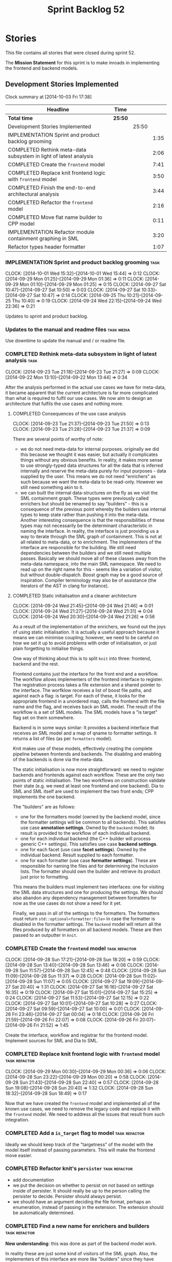 #+title: Sprint Backlog 52
#+options: date:nil toc:nil author:nil num:nil
#+todo: ANALYSIS IMPLEMENTATION TESTING | COMPLETED CANCELLED POSTPONED
#+tags: { story(s) epic(e) task(t) note(n) spike(p) }
#+tags: { refactor(r) bug(b) feature(f) vision(v) }
#+tags: { meta_data(m) tests(a) packaging(q) media(h) build(u) validation(x) diagrams(w) frontend(c) backend(g) }
#+tags: dia(y) sml(l) cpp(k) config(o) formatters(d)

* Stories

This file contains all stories that were closed during sprint 52.

The *Mission Statement* for this sprint is to make inroads in
implementing the frontend and backend models.

** Development Stories Implemented

#+begin: clocktable :maxlevel 3 :scope subtree
Clock summary at [2014-10-03 Fri 17:38]

| Headline                                                          | Time    |       |      |
|-------------------------------------------------------------------+---------+-------+------|
| *Total time*                                                      | *25:50* |       |      |
|-------------------------------------------------------------------+---------+-------+------|
| Development Stories Implemented                                   |         | 25:50 |      |
| IMPLEMENTATION Sprint and product backlog grooming                |         |       | 1:35 |
| COMPLETED Rethink meta-data subsystem in light of latest analysis |         |       | 2:06 |
| COMPLETED Create the =frontend= model                             |         |       | 7:41 |
| COMPLETED Replace knit frontend logic with =frontend= model       |         |       | 3:50 |
| COMPLETED Finish the end-to-end architectural analysis            |         |       | 3:44 |
| COMPLETED Refactor the =frontend= model                           |         |       | 2:16 |
| COMPLETED Move flat name builder to CPP model                     |         |       | 0:11 |
| IMPLEMENTATION Refactor module containment graphing in SML        |         |       | 3:20 |
| Refactor types header formatter                                   |         |       | 1:07 |
#+end:

*** IMPLEMENTATION Sprint and product backlog grooming                 :task:
    CLOCK: [2014-10-01 Wed 15:32]--[2014-10-01 Wed 15:44] =>  0:12
    CLOCK: [2014-09-29 Mon 01:25]--[2014-09-29 Mon 01:36] =>  0:11
    CLOCK: [2014-09-29 Mon 01:10]--[2014-09-29 Mon 01:25] =>  0:15
    CLOCK: [2014-09-27 Sat 10:47]--[2014-09-27 Sat 10:50] =>  0:03
    CLOCK: [2014-09-27 Sat 10:33]--[2014-09-27 Sat 10:47] =>  0:14
    CLOCK: [2014-09-25 Thu 10:21]--[2014-09-25 Thu 10:40] =>  0:19
    CLOCK: [2014-09-24 Wed 22:15]--[2014-09-24 Wed 22:36] =>  0:21

Updates to sprint and product backlog.

*** Updates to the manual and readme files                       :task:media:

Use downtime to update the manual and / or readme file.

*** COMPLETED Rethink meta-data subsystem in light of latest analysis  :task:
    CLOSED: [2014-09-28 Sun 17:22]
    CLOCK: [2014-09-23 Tue 21:18]--[2014-09-23 Tue 21:27] =>  0:09
    CLOCK: [2014-09-22 Mon 13:10]--[2014-09-22 Mon 13:44] =>  0:34

After the analysis performed in the actual use cases we have for
meta-data, it became apparent that the current architecture is far
more complicated than what is required to fulfil our use cases. We now
aim to design an architecture that fulfils the use cases and nothing
more.

**** COMPLETED Consequences of the use case analysis
     CLOSED: [2014-09-23 Tue 21:50]
     CLOCK: [2014-09-23 Tue 21:37]--[2014-09-23 Tue 21:50] =>  0:13
     CLOCK: [2014-09-23 Tue 21:28]--[2014-09-23 Tue 21:37] =>  0:09

There are several points of worthy of note:

- we do not need meta-data for internal purposes. originally we did
  this because we thought it was easier, but actually it complicates
  things without any obvious benefits. In reality, it makes more sense
  to use strongly-typed data structures for all the data that is
  inferred internally and reserve the meta-data purely for input
  purposes - data supplied by the user. This means we do not need
  "enrichers" as such because we want the meta-data to be
  read-only. However we still need something akin to it.
- we can built the internal data-structures on the fly as we visit the
  SML containment graph. These types were previously called enrichers
  but should be renamed to say "builders" - this is a consequence of
  the previous point whereby the builders use internal types to keep
  state rather than pushing it into the meta-data. Another interesting
  consequence is that the responsibilities of these types may not
  necessarily be the determinant characteristic in naming the
  interface. In reality, the interface is just providing us a way to
  iterate through the SML graph of containment. This is not at all
  related to meta-data, or to enrichment. The implementers of the
  interface are responsible for the building. We still need
  dependencies between the builders and we still need multiple
  passes. Basically we should move all of these classes away from the
  meta-data namespace, into the main SML namespace. We need to read up
  on the right name for this - seems like a variation of visitor, but
  without double-dispatch. Boost graph may be a good source of
  inspiration. Compiler terminology may also be of assistance (the
  iterators of the AST in clang for instance).

**** COMPLETED Static initialisation and a cleaner architecture
     CLOSED: [2014-09-24 Wed 22:37]
     CLOCK: [2014-09-24 Wed 21:45]--[2014-09-24 Wed 21:46] =>  0:01
     CLOCK: [2014-09-24 Wed 21:27]--[2014-09-24 Wed 21:31] =>  0:04
     CLOCK: [2014-09-24 Wed 20:30]--[2014-09-24 Wed 21:26] =>  0:56

As a result of the implementation of the enrichers, we found out the
joys of using static initialisation. It is actually a useful approach
because it means we can minimise coupling; however, we need to be
careful on how we set it up to avoid problems with order of
initialisation, or just plain forgetting to initialise things.

One way of thinking about this is to split =knit= into three:
frontend, backend and the rest.

Frontend contains just the interface for the front end and a
workflow. The workflow allows implementers of the frontend interface
to register. The registration process takes a file extension and a
shared pointer to the interface. The worfklow receives a list of boost
file paths, and against each a flag: is target. For each of these, it
looks for the appropriate frontend in a unordered map, calls the
frontend with the file name and the flag, and receives back an SML
model. The result of the workflow is a set of SML models. The SML
models have a "is target" flag set on them somewhere.

Backend is in some ways similar: It provides a backend interface that
receives an SML model and a map of qname to formatter settings. It
returns a list of files (as per =formatters= model).

Knit makes use of these models, effectively creating the complete
pipeline between frontends and backends. The disabling and enabling of
the backends is done via the meta-data.

The static initialisation is now more straightforward: we need to
register backends and frontends against each workflow. These are the
only two points of static initialisation. The two workflows on
construction validate their state (e.g. we need at least one frontend
and one backend). Dia to SML and SML itself are used to implement the
two front ends; CPP implements the one backend.

The "builders" are as follows:

- one for the formatters model (owned by the backend model, since the
  formatter settings will be common to all backends). This satisfies
  use case *annotation settings*. Owned by the =backend= model; its
  result is provided to the workflow of each individual backend.
- one for each individual backend (the C++ builder will process
  generic C++ settings). This satisfies use case *backend settings*.
- one for each facet (use case *facet settings*). Owned by the
  individual backend. Result supplied to each formatter.
- one for each formatter (use case *formatter settings*). These are
  responsible for naming the files and for determining the inclusion
  lists. The formatter should own the builder and retrieve its product
  just prior to formatting.

This means the builders must implement two interfaces: one for
visiting the SML data structures and one for producing the
settings. We should also abandon any dependency management between
formatters for now as the use cases do not show a need for it yet.

Finally, we pass in all of the settings to the formatters. The
formatters must return =std::optional<formatter:file>= in case the
formatter is disabled in the formatter settings. The =backend= model
will return all the files produced by all formatters on all backend
models. These are then passed to an outputter in =knit=.

*** COMPLETED Create the =frontend= model                     :task:refactor:
    CLOSED: [2014-09-28 Sun 18:21]
    CLOCK: [2014-09-28 Sun 17:21]--[2014-09-28 Sun 18:20] =>  0:59
    CLOCK: [2014-09-28 Sun 13:40]--[2014-09-28 Sun 13:46] =>  0:06
    CLOCK: [2014-09-28 Sun 11:57]--[2014-09-28 Sun 12:45] =>  0:48
    CLOCK: [2014-09-28 Sun 11:09]--[2014-09-28 Sun 11:37] =>  0:28
    CLOCK: [2014-09-28 Sun 11:02]--[2014-09-28 Sun 11:07] =>  0:05
    CLOCK: [2014-09-27 Sat 19:09]--[2014-09-27 Sat 20:40] =>  1:31
    CLOCK: [2014-09-27 Sat 16:16]--[2014-09-27 Sat 16:35] =>  0:19
    CLOCK: [2014-09-27 Sat 15:01]--[2014-09-27 Sat 15:25] =>  0:24
    CLOCK: [2014-09-27 Sat 11:53]--[2014-09-27 Sat 12:15] =>  0:22
    CLOCK: [2014-09-27 Sat 10:01]--[2014-09-27 Sat 10:28] =>  0:27
    CLOCK: [2014-09-27 Sat 09:59]--[2014-09-27 Sat 10:00] =>  0:01
    CLOCK: [2014-09-26 Fri 23:46]--[2014-09-27 Sat 00:04] =>  0:18
    CLOCK: [2014-09-26 Fri 21:59]--[2014-09-26 Fri 22:07] =>  0:08
    CLOCK: [2014-09-26 Fri 20:07]--[2014-09-26 Fri 21:52] =>  1:45

Create the interface, workflow and registrar for the frontend
model. Implement sources for SML and Dia to SML.

*** COMPLETED Replace knit frontend logic with =frontend= model :task:refactor:
    CLOSED: [2014-09-29 Mon 00:20]
    CLOCK: [2014-09-29 Mon 00:30]--[2014-09-29 Mon 00:36] =>  0:06
    CLOCK: [2014-09-28 Sun 23:22]--[2014-09-29 Mon 00:20] =>  0:58
    CLOCK: [2014-09-28 Sun 21:43]--[2014-09-28 Sun 22:40] =>  0:57
    CLOCK: [2014-09-28 Sun 19:08]--[2014-09-28 Sun 20:40] =>  1:32
    CLOCK: [2014-09-28 Sun 18:32]--[2014-09-28 Sun 18:49] =>  0:17

Now that we have created the =frontend= model and implemented all of the
known use cases, we need to remove the legacy code and replace it with
the =frontend= model. We need to address all the issues that result from
such integration.

*** COMPLETED Add a =is_target= flag to model                 :task:refactor:
   CLOSED: [2014-09-29 Mon 01:26]

Ideally we should keep track of the "targetness" of the model with the
model itself instead of passing parameters. This will make the
frontend move easier.

*** COMPLETED Refactor knit's =persister=                     :task:refactor:
    CLOSED: [2014-09-29 Mon 01:36]

- add documentation
- we put the decision on whether to persist on not based on settings
  inside of persister. It should really be up to the person calling
  the persister to decide. Persister should always persist.
- we should have an argument deciding the file format, perhaps an
  enumeration, instead of passing in the extension. The extension
  should be automatically determined.

*** COMPLETED Find a new name for enrichers and builders      :task:refactor:
    CLOSED: [2014-10-01 Wed 00:23]

*New understanding*: this was done as part of the backend model work.

In reality these are just some kind of visitors of the SML
graph. Also, the implementers of this interface are more like
"builders" since they have state.

We need to also move across all of this infrastructure from meta-data,
since they are not meta-data specific at all.

*** COMPLETED Finish the end-to-end architectural analysis    :task:refactor:
    CLOSED: [2014-10-01 Wed 15:37]

We seem to still have a lot of question marks in terms of the next
generation architecture. As part of this task we need to clarify where
we want to go, stitching together all of the different analysis that
have been performed.

**** COMPLETED First stab, more focused on the backend model
     CLOSED: [2014-10-01 Wed 15:36]
     CLOCK: [2014-10-01 Wed 00:15]--[2014-10-01 Wed 00:22] =>  0:07
     CLOCK: [2014-09-30 Tue 22:19]--[2014-10-01 Wed 00:10] =>  1:51
     CLOCK: [2014-09-30 Tue 19:03]--[2014-09-30 Tue 19:28] =>  0:25

In =sml=:

- create a single grapher in SML that does both parent dependencies
  and module containment.
- add a flag to modules to allow identification of model module.
- create a graph visitor that for each vertex receives the model and
  the type at the vertex.
- create a class to manage the visitation, including the number of
  passes. we basically should pass in a list of visitors and the
  number of passes and it executes a dfs on the graph.

In =backend=:

- =backend= actually receives the merged model.
- =backend= checks that each backend is enabled by passing the model
  module to each one. it then produces the subset of the enabled
  backends.
- =backend= uses the graph visitor to iterate through the SML
  model. it passes each element to each enabled backend. the backends
  internally convert the element into a backend specific
  representation and generate all the required settings. they also
  pass in the model and the element to each formatter registered for
  that backend specific type; the formatters obtain any formatter
  specific settings.
- the backend methods return a
  =std::list<formatters::file>=. =backend= builds up this list and in
  the end outputs it (or returns it to the caller of the =backend=
  workflow?). it could make sense for the outputters to be part of the
  backend model.

Note that we require a cascade of registrations:

- the formatters must register with their backend model (e.g. =cpp=);
- the individual backend models must register with =backend=;

We no longer need the transformer models (e.g. =sml_to_cpp=) as this
is done on the fly.

**** COMPLETED Second stab, looking at clang source code
     CLOSED: [2014-10-01 Wed 15:36]
     CLOCK: [2014-10-01 Wed 14:31]--[2014-10-01 Wed 15:32] =>  1:01
     CLOCK: [2014-10-01 Wed 13:31]--[2014-10-01 Wed 13:51] =>  0:20

Further analysis of clang/llvm source code provided some insights:

- we need to have a model consumer and producer. this is akin to the
  AST consumer. The front ends are model producers, the backends are
  model consumers. SML workflow binds them all together -
  i.e. receives a list of producers and a list of consumers; produces
  all models with the producers, does the existing SML workflow and at
  the end, uses the graph to consume. Consumers have a number of
  required passes; SML organises them into some simple container by
  passes: e.g. all require 1 pass, x require 2 passes and so on.
- frontend and backend models are responsible for doing the
  "management" of the consumers and producers -
  e.g. registration. frontend model is also responsible for
  specialising producers into file based producers, with a "FileEntry"
  like class (which we called input descriptor).

*** COMPLETED Refactor the =frontend= model                   :task:refactor:
    CLOSED: [2014-10-02 Thu 14:28]
    CLOCK: [2014-10-02 Thu 13:58]--[2014-10-02 Thu 14:28] =>  0:30

- rename source to provider
- rename source settings to provider settings

**** CANCELLED Bring in frontend generation into SML
     CLOSED: [2014-10-02 Thu 13:57]
     CLOCK: [2014-10-02 Thu 13:28]--[2014-10-02 Thu 13:51] =>  0:23
     CLOCK: [2014-10-02 Thu 11:55]--[2014-10-02 Thu 12:41] =>  0:46
     CLOCK: [2014-10-01 Wed 19:08]--[2014-10-01 Wed 19:45] =>  0:37

*New Understanding*

This story sounded like a great idea: to add frontend work to the SML
workflow. However, the more we investigated it the more complicated it
turned out. The last straw was a need to create some kind of abstract
factory to instantiate the providers inside of the SML workflow; this
is because the frontend model has the input/file descriptors, so it
either clones each of the providers for each descriptor or it provides
some kind of factory. All and all, it seems like a lot of effort, and
for something that was a "nice to have". We still have a dynamic way
to add frontend providers as things stand, which was the feature we
were really after. As such we have taken the executive decision to
cancel this story.

*Old Understanding*

- create a model provider in SML.
- rename the sources into file providers and inherit/implement SML
  provider.
- return a list of providers from frontend.
- pass list of providers to SML workflow.
- add activity to create SML models in workflow.

*** COMPLETED Move flat name builder to CPP model     :task:refactor:sml:cpp:
    CLOSED: [2014-10-03 Fri 14:37]
    CLOCK: [2014-10-03 Fri 14:25]--[2014-10-03 Fri 14:36] =>  0:11

It seems this class is used only for tagging so we should have one in
each model. It may even make more sense in the c++ formatters model.

*** IMPLEMENTATION Refactor module containment graphing in SML :task:refactor:sml:
    CLOCK: [2014-10-03 Fri 17:08]--[2014-10-03 Fri 17:37] =>  0:29
    CLOCK: [2014-10-03 Fri 14:44]--[2014-10-03 Fri 16:19] =>  1:35
    CLOCK: [2014-10-03 Fri 14:36]--[2014-10-03 Fri 14:37] =>  0:01
    CLOCK: [2014-10-02 Thu 16:30]--[2014-10-02 Thu 16:51] =>  0:21
    CLOCK: [2014-10-02 Thu 15:50]--[2014-10-02 Thu 16:22] =>  0:32
    CLOCK: [2014-10-02 Thu 14:36]--[2014-10-02 Thu 14:58] =>  0:22

- create a single grapher that generates a graph with both parents and
  module containment.
- create a consumer interface for this graph.
- move the graph itself into the grapher.
- create a class responsible for managing the consumers, including the
  passes - integer supplied by the user in consumer interface. plug
  new class into the workflow (at the very end).
- delete registrar and static registration logic in meta-data; also
  delete enricher grapher, etc. all that is left in the meta-data is
  reader and writer.

*** Implement the =backend= model                             :task:refactor:

Create the interface, workflow and registrar for the backend
model. Workflow returns list of consumers. Implement it in formatters
and C++ models. Formatters are consumers too (or provide a consumer).

We may need to use some kind of adaptor for now to convert the output
of the =cpp_formatters= model into a =formatters::file=.

*** Update =knit= to use the =backend= model                  :task:refactor:

Remove the internal interfaces and code in workflow that perform the
same role as the new =backend= model does.

*** Refactor types header formatter            :task:refactor:formatters:cpp:
    CLOCK: [2014-08-25 Mon 12:01]--[2014-08-25 Mon 12:40] =>  0:39
    CLOCK: [2014-08-25 Mon 11:56]--[2014-08-25 Mon 11:57] =>  0:01
    CLOCK: [2014-08-25 Mon 11:35]--[2014-08-25 Mon 11:43] =>  0:08

Make the main types header formatters look like the =om= types
formatter. This model was deleted around commit 10157ad.

This is still not quite right. We need to drive the formatting from
two things:

- user options
- available formatters

**** Tidy-up =types_main_header_file_formatter=                        :task:
     CLOCK: [2014-08-25 Mon 11:57]--[2014-08-25 Mon 12:16] =>  0:19

Clean up internal functions in file and add documentation.

**** Make use of boilerplate                                           :task:

Generate the licence, etc using boilerplate formatter.

**** Copy across documentation from =om=                               :task:

We did a lot of doxygen comments that are readily applicable, copy
them across.

**** Make use of indenting stream                                      :task:

Remove uses of old indenter.

**** Copy across =om= types formatter tests                            :task:

Not sure how applicable this would be, but we may be able to scavenge
some tests.

*** Add include files at the formatter level    :task:refactor:meta_data:cpp:

We need to remove all the include files from =includer= which are
related to formatter specific code. We need to inject these
dependencies inside of the formatters.

- implement includer in terms of json files
- get includer to work off of object relationships
- remove relationships from transformer
- remove helper models boost and std

*** Includer generation should be done from meta-data         :task:refactor:

It would be nice if we could determine which includer files to create
by looking at the meta-data. For this we need a notion of an inclusion
group, defined at the model level:

- =cpp.types.includers.general=
- =cpp.types.includers.value_objects=
- ...

Under each of these one would configure the aspect:

- =cpp.types.includers.general.generate=: =true=
- =cpp.types.includers.general.file_name=: =a/b/c=
- =cpp.types.includers.general.is_system=: =false=

Then, each type, module etc would declare its membership (as a list):

- =cpp.includers.member=: =cpp.types.includers.general=
- =cpp.includers.member=: =cpp.types.includers.value_objects=
- ...

*Previous understanding*

We should simply go through all the types in the SML model and for
each type and each facet create the corresponding inclusion
path. locator can be used to generate standard paths, and a model
specific mapping is required for other models such as std.

Include then takes the relationships extracted by extractor, the
mappings generated by this mapper and simply appends to the inclusion
list the file names. it also appends the implementation specific
headers.

*** Support "cross-facet interference"                         :task:feature:

In a few cases its useful to disable bits of a facet when another
facet is switched off because those bits do not belong to the main
facet the formatter is working on. At present this happens in the
following cases:

- Forward declaration of serialisation in domain when serialisation is
  off
- Friend of serialisation in domain when serialisation is
  off
- declaration and implementation of to_stream when IO is off
- declaration and implementation of inserter when IO is off and
  integrated IO is on.

We need a way of accessing the on/off state of all facets from any
formatter so that they can make cross facet decisions. A quick hack
was to add yet another flag: =disable_io= which is disabled when the
IO facet is not present and passed on to the relevant formatters. This
needs to be replaced by a more general approach.

*** Add frontends and backends to =info= command line option  :story:feature:

#+begin_quote
*Story*: As a dogen user, I want to know what frontends and backends
are available in my dogen version so that I don't try to use features
that are not present.
#+end_quote

With the static registration of frontends and backends, we should add
some kind of mechanism to display whats on offer in the command line,
via the =--info= option. This is slightly tricky because the
=frontend= and =backend= models do not know of the command line. We
need a method in the frontends that returns a description and a method
in the workflow that returns all descriptions. These must be
static. The knitter can then call these methods and build the info
text.

** Deprecated Development Stories

Stories that do not make sense any longer.

*** CANCELLED Implement the types enricher in cpp      :task:feature:sml:cpp:
    CLOSED: [2014-10-01 Wed 15:44]

*Rationale*: superseded by new stories.

Create the first and second stage enrichment for types. This is a good
test to see if the overall logic is sound.

*** CANCELLED Move SML graph visiting code from meta-data into main namespace :task:refactor:
    CLOSED: [2014-10-01 Wed 15:43]

*Rationale*: superseded by new stories.

We also need to rename enrichers and delete the graph of dependencies
between enrichers.

*** CANCELLED Create a librarian to manage library models     :task:refactor:
    CLOSED: [2014-09-29 Mon 01:25]

*Rationale*: Actually, the library models are not an SML artefact; in
fact SML handles these models in exactly the same way as any other
model. Knit is the right place for this.

As part of the frontend refactor we moved the loading of library
models away from the SML workflow. However, SML should at least
provide a simple way to manage the library models or else we will have
to duplicate this code wherever these models need to be loaded.
